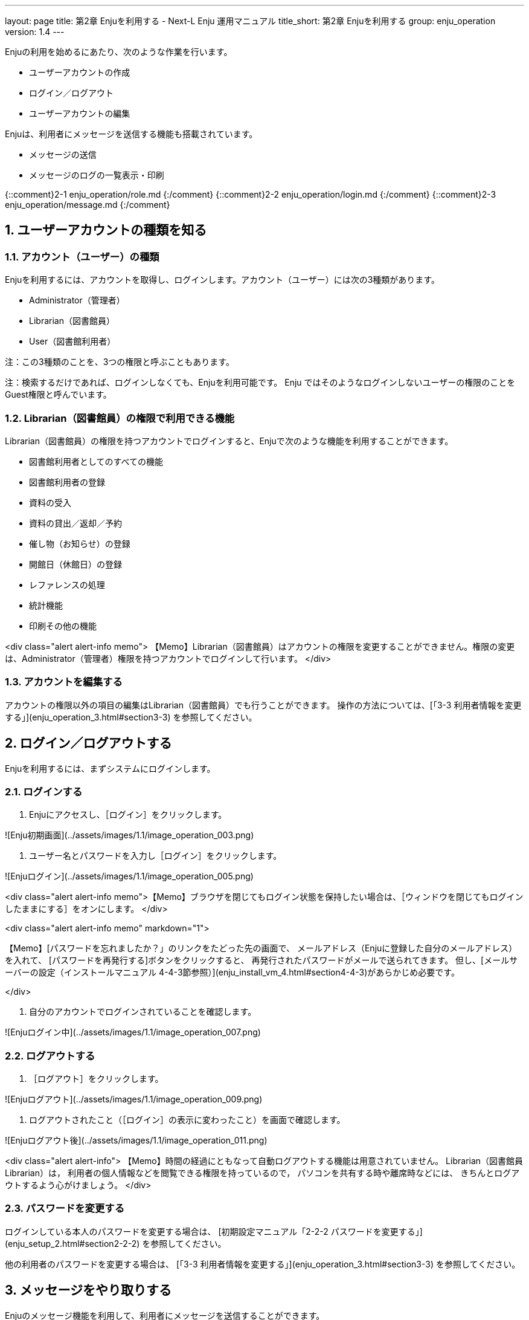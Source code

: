 ---
layout: page
title: 第2章 Enjuを利用する - Next-L Enju 運用マニュアル
title_short: 第2章 Enjuを利用する
group: enju_operation
version: 1.4
---

:toc: macro
:sectnums:

toc::[]

Enjuの利用を始めるにあたり、次のような作業を行います。

* ユーザーアカウントの作成
* ログイン／ログアウト
* ユーザーアカウントの編集

Enjuは、利用者にメッセージを送信する機能も搭載されています。

* メッセージの送信
* メッセージのログの一覧表示・印刷

{::comment}2-1 enju_operation/role.md {:/comment}
{::comment}2-2 enju_operation/login.md {:/comment}
{::comment}2-3 enju_operation/message.md {:/comment}

== ユーザーアカウントの種類を知る

=== アカウント（ユーザー）の種類

Enjuを利用するには、アカウントを取得し、ログインします。アカウント（ユーザー）には次の3種類があります。

* Administrator（管理者）
* Librarian（図書館員）
* User（図書館利用者）

注：この3種類のことを、3つの権限と呼ぶこともあります。

注：検索するだけであれば、ログインしなくても、Enjuを利用可能です。 
Enju ではそのようなログインしないユーザーの権限のことをGuest権限と呼んでいます。

=== Librarian（図書館員）の権限で利用できる機能

Librarian（図書館員）の権限を持つアカウントでログインすると、Enjuで次のような機能を利用することができます。

* 図書館利用者としてのすべての機能
* 図書館利用者の登録
* 資料の受入
* 資料の貸出／返却／予約
* 催し物（お知らせ）の登録
* 開館日（休館日）の登録
* レファレンスの処理
* 統計機能
* 印刷その他の機能

<div class="alert alert-info memo">
【Memo】Librarian（図書館員）はアカウントの権限を変更することができません。権限の変更は、Administrator（管理者）権限を持つアカウントでログインして行います。
</div>

=== アカウントを編集する

アカウントの権限以外の項目の編集はLibrarian（図書館員）でも行うことができます。
操作の方法については、[「3-3 利用者情報を変更する」](enju_operation_3.html#section3-3)
を参照してください。

== ログイン／ログアウトする

Enjuを利用するには、まずシステムにログインします。

=== ログインする

1. Enjuにアクセスし、［ログイン］をクリックします。  

![Enju初期画面](../assets/images/1.1/image_operation_003.png)

2. ユーザー名とパスワードを入力し［ログイン］をクリックします。  

![Enjuログイン](../assets/images/1.1/image_operation_005.png)

<div class="alert alert-info memo">【Memo】ブラウザを閉じてもログイン状態を保持したい場合は、［ウィンドウを閉じてもログインしたままにする］をオンにします。
</div>

<div class="alert alert-info memo" markdown="1">

【Memo】[パスワードを忘れましたか？」のリンクをたどった先の画面で、
メールアドレス（Enjuに登録した自分のメールアドレス）を入れて、
[パスワードを再発行する]ボタンをクリックすると、
再発行されたパスワードがメールで送られてきます。
但し、[メールサーバーの設定（インストールマニュアル 4-4-3節参照）](enju_install_vm_4.html#section4-4-3)があらかじめ必要です。

</div>

3. 自分のアカウントでログインされていることを確認します。  

![Enjuログイン中](../assets/images/1.1/image_operation_007.png)

=== ログアウトする

1. ［ログアウト］をクリックします。  

![Enjuログアウト](../assets/images/1.1/image_operation_009.png)

2. ログアウトされたこと（［ログイン］の表示に変わったこと）を画面で確認します。  

![Enjuログアウト後](../assets/images/1.1/image_operation_011.png)

<div class="alert alert-info">
【Memo】時間の経過にともなって自動ログアウトする機能は用意されていません。
Librarian（図書館員Librarian）は，
利用者の個人情報などを閲覧できる権限を持っているので，
パソコンを共有する時や離席時などには、
きちんとログアウトするよう心がけましょう。
</div>

=== パスワードを変更する

ログインしている本人のパスワードを変更する場合は、
[初期設定マニュアル「2-2-2 パスワードを変更する」](enju_setup_2.html#section2-2-2)
を参照してください。

他の利用者のパスワードを変更する場合は、
[「3-3 利用者情報を変更する」](enju_operation_3.html#section3-3)
を参照してください。

== メッセージをやり取りする

Enjuのメッセージ機能を利用して、利用者にメッセージを送信することができます。

=== 利用者を検索してメッセージを送信する

1. ［図書館の管理］メニューから［利用者の管理］を選択します。  

![利用者の管理](../assets/images/1.1/image_operation_user.png)

2. メッセージを送りたいユーザのユーザ名をクリックします。  

![ユーザ名をクリック](../assets/images/1.1/image_operation_015.png)

<div class="alert alert-info memo">【Memo】［検索語］にユーザ名や利用者番号を入力して、ユーザを検索することもできます。
</div>

3. 右メニューの［メッセージを送信する］をクリックします。  

![メッセージを送信する](../assets/images/1.1/image_operation_017.png)

4. 件名、本文を入力し、［メッセージを送信する］ボタンをクリックします。  

![メッセージ送信](../assets/images/1.1/image_operation_018.png)

=== 利用者のユーザー名を入力してメッセージを送信する

1. ［アカウント］の左にあるメールアイコンをクリックします。  

![メールアイコンをクリック](../assets/images/1.1/image_operation_020_1.png)

2. 右メニューの[メッセージの新規作成]をクリックします。 

![メッセージの新規作成リンク](../assets/images/1.1/image_operation_020_2.png)

4. 宛先（ユーザー名）、件名、本文を入力し、［メッセージを送信する］ボタンをクリックします。  

![メッセージ送信](../assets/images/1.1/image_operation_020_3.png)

<div class="alert alert-info memo">【Memo】
右メニューの[メッセージの一覧]リンクをクリックするとメッセージの一覧に戻ります。
</div>

=== 受信したメッセージを読む

{::comment} 
注意！ ここの内容は 

_includes/enju_read_message.md と enju_read_message_admin.md

の内容を編集してください 
{:/comment}

{% include enju_read_message.md %} 

{% include enju_read_message_admin.md %} 

=== メッセージを削除する

{::comment} 
注意！ ここの内容は 

_includes/enju_rm_message.md

の内容を編集してください 
{:/comment}

{% include enju_rm_message.md %} 

{% include enju_operation/toc.md %}
